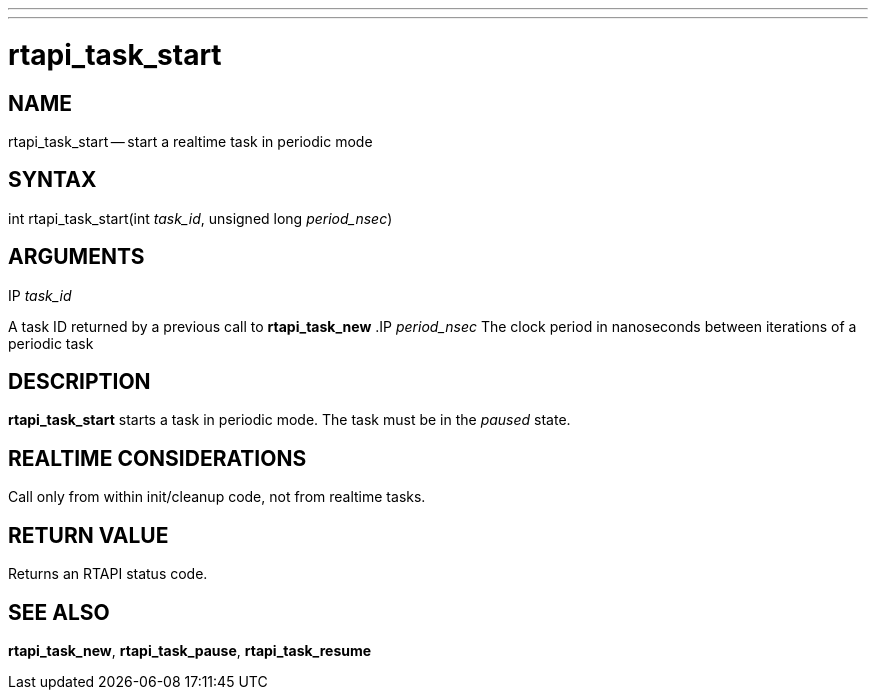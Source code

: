 ---
---
:skip-front-matter:

= rtapi_task_start
:manmanual: HAL Components
:mansource: ../man/man3/rtapi_task_start.asciidoc
:man version : 


== NAME

rtapi_task_start -- start a realtime task in periodic mode



== SYNTAX
int rtapi_task_start(int __task_id__, unsigned long __period_nsec__)


== ARGUMENTS
.IP __task_id__
A task ID returned by a previous call to **rtapi_task_new**
.IP __period_nsec__
The clock period in nanoseconds between iterations of a periodic task


== DESCRIPTION
**rtapi_task_start** starts a task in periodic mode.  The task must be in the
__paused__ state.



== REALTIME CONSIDERATIONS
Call only from within init/cleanup code, not from realtime tasks.



== RETURN VALUE
Returns an RTAPI status code.



== SEE ALSO
**rtapi_task_new**, **rtapi_task_pause**, **rtapi_task_resume
**